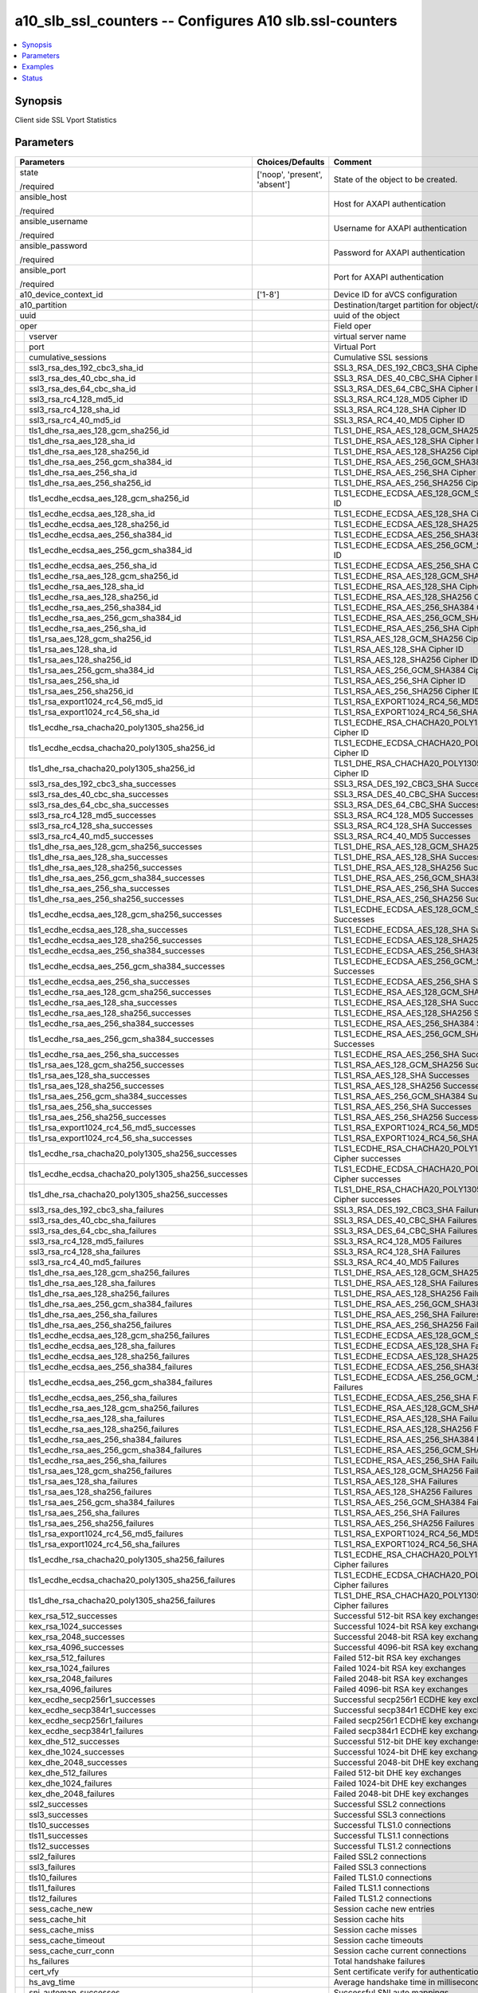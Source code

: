 .. _a10_slb_ssl_counters_module:


a10_slb_ssl_counters -- Configures A10 slb.ssl-counters
=======================================================

.. contents::
   :local:
   :depth: 1


Synopsis
--------

Client side SSL Vport Statistics






Parameters
----------

+---------------------------------------------------------+-------------------------------+------------------------------------------------------------+
| Parameters                                              | Choices/Defaults              | Comment                                                    |
|                                                         |                               |                                                            |
|                                                         |                               |                                                            |
+=========================================================+===============================+============================================================+
| state                                                   | ['noop', 'present', 'absent'] | State of the object to be created.                         |
|                                                         |                               |                                                            |
| /required                                               |                               |                                                            |
+---------------------------------------------------------+-------------------------------+------------------------------------------------------------+
| ansible_host                                            |                               | Host for AXAPI authentication                              |
|                                                         |                               |                                                            |
| /required                                               |                               |                                                            |
+---------------------------------------------------------+-------------------------------+------------------------------------------------------------+
| ansible_username                                        |                               | Username for AXAPI authentication                          |
|                                                         |                               |                                                            |
| /required                                               |                               |                                                            |
+---------------------------------------------------------+-------------------------------+------------------------------------------------------------+
| ansible_password                                        |                               | Password for AXAPI authentication                          |
|                                                         |                               |                                                            |
| /required                                               |                               |                                                            |
+---------------------------------------------------------+-------------------------------+------------------------------------------------------------+
| ansible_port                                            |                               | Port for AXAPI authentication                              |
|                                                         |                               |                                                            |
| /required                                               |                               |                                                            |
+---------------------------------------------------------+-------------------------------+------------------------------------------------------------+
| a10_device_context_id                                   | ['1-8']                       | Device ID for aVCS configuration                           |
|                                                         |                               |                                                            |
|                                                         |                               |                                                            |
+---------------------------------------------------------+-------------------------------+------------------------------------------------------------+
| a10_partition                                           |                               | Destination/target partition for object/command            |
|                                                         |                               |                                                            |
|                                                         |                               |                                                            |
+---------------------------------------------------------+-------------------------------+------------------------------------------------------------+
| uuid                                                    |                               | uuid of the object                                         |
|                                                         |                               |                                                            |
|                                                         |                               |                                                            |
+---------------------------------------------------------+-------------------------------+------------------------------------------------------------+
| oper                                                    |                               | Field oper                                                 |
|                                                         |                               |                                                            |
|                                                         |                               |                                                            |
+---+-----------------------------------------------------+-------------------------------+------------------------------------------------------------+
|   | vserver                                             |                               | virtual server name                                        |
|   |                                                     |                               |                                                            |
|   |                                                     |                               |                                                            |
+---+-----------------------------------------------------+-------------------------------+------------------------------------------------------------+
|   | port                                                |                               | Virtual Port                                               |
|   |                                                     |                               |                                                            |
|   |                                                     |                               |                                                            |
+---+-----------------------------------------------------+-------------------------------+------------------------------------------------------------+
|   | cumulative_sessions                                 |                               | Cumulative SSL sessions                                    |
|   |                                                     |                               |                                                            |
|   |                                                     |                               |                                                            |
+---+-----------------------------------------------------+-------------------------------+------------------------------------------------------------+
|   | ssl3_rsa_des_192_cbc3_sha_id                        |                               | SSL3_RSA_DES_192_CBC3_SHA Cipher ID                        |
|   |                                                     |                               |                                                            |
|   |                                                     |                               |                                                            |
+---+-----------------------------------------------------+-------------------------------+------------------------------------------------------------+
|   | ssl3_rsa_des_40_cbc_sha_id                          |                               | SSL3_RSA_DES_40_CBC_SHA Cipher ID                          |
|   |                                                     |                               |                                                            |
|   |                                                     |                               |                                                            |
+---+-----------------------------------------------------+-------------------------------+------------------------------------------------------------+
|   | ssl3_rsa_des_64_cbc_sha_id                          |                               | SSL3_RSA_DES_64_CBC_SHA Cipher ID                          |
|   |                                                     |                               |                                                            |
|   |                                                     |                               |                                                            |
+---+-----------------------------------------------------+-------------------------------+------------------------------------------------------------+
|   | ssl3_rsa_rc4_128_md5_id                             |                               | SSL3_RSA_RC4_128_MD5 Cipher ID                             |
|   |                                                     |                               |                                                            |
|   |                                                     |                               |                                                            |
+---+-----------------------------------------------------+-------------------------------+------------------------------------------------------------+
|   | ssl3_rsa_rc4_128_sha_id                             |                               | SSL3_RSA_RC4_128_SHA Cipher ID                             |
|   |                                                     |                               |                                                            |
|   |                                                     |                               |                                                            |
+---+-----------------------------------------------------+-------------------------------+------------------------------------------------------------+
|   | ssl3_rsa_rc4_40_md5_id                              |                               | SSL3_RSA_RC4_40_MD5 Cipher ID                              |
|   |                                                     |                               |                                                            |
|   |                                                     |                               |                                                            |
+---+-----------------------------------------------------+-------------------------------+------------------------------------------------------------+
|   | tls1_dhe_rsa_aes_128_gcm_sha256_id                  |                               | TLS1_DHE_RSA_AES_128_GCM_SHA256 Cipher ID                  |
|   |                                                     |                               |                                                            |
|   |                                                     |                               |                                                            |
+---+-----------------------------------------------------+-------------------------------+------------------------------------------------------------+
|   | tls1_dhe_rsa_aes_128_sha_id                         |                               | TLS1_DHE_RSA_AES_128_SHA Cipher ID                         |
|   |                                                     |                               |                                                            |
|   |                                                     |                               |                                                            |
+---+-----------------------------------------------------+-------------------------------+------------------------------------------------------------+
|   | tls1_dhe_rsa_aes_128_sha256_id                      |                               | TLS1_DHE_RSA_AES_128_SHA256 Cipher ID                      |
|   |                                                     |                               |                                                            |
|   |                                                     |                               |                                                            |
+---+-----------------------------------------------------+-------------------------------+------------------------------------------------------------+
|   | tls1_dhe_rsa_aes_256_gcm_sha384_id                  |                               | TLS1_DHE_RSA_AES_256_GCM_SHA384 Cipher ID                  |
|   |                                                     |                               |                                                            |
|   |                                                     |                               |                                                            |
+---+-----------------------------------------------------+-------------------------------+------------------------------------------------------------+
|   | tls1_dhe_rsa_aes_256_sha_id                         |                               | TLS1_DHE_RSA_AES_256_SHA Cipher ID                         |
|   |                                                     |                               |                                                            |
|   |                                                     |                               |                                                            |
+---+-----------------------------------------------------+-------------------------------+------------------------------------------------------------+
|   | tls1_dhe_rsa_aes_256_sha256_id                      |                               | TLS1_DHE_RSA_AES_256_SHA256 Cipher ID                      |
|   |                                                     |                               |                                                            |
|   |                                                     |                               |                                                            |
+---+-----------------------------------------------------+-------------------------------+------------------------------------------------------------+
|   | tls1_ecdhe_ecdsa_aes_128_gcm_sha256_id              |                               | TLS1_ECDHE_ECDSA_AES_128_GCM_SHA256 Cipher ID              |
|   |                                                     |                               |                                                            |
|   |                                                     |                               |                                                            |
+---+-----------------------------------------------------+-------------------------------+------------------------------------------------------------+
|   | tls1_ecdhe_ecdsa_aes_128_sha_id                     |                               | TLS1_ECDHE_ECDSA_AES_128_SHA Cipher ID                     |
|   |                                                     |                               |                                                            |
|   |                                                     |                               |                                                            |
+---+-----------------------------------------------------+-------------------------------+------------------------------------------------------------+
|   | tls1_ecdhe_ecdsa_aes_128_sha256_id                  |                               | TLS1_ECDHE_ECDSA_AES_128_SHA256 Cipher ID                  |
|   |                                                     |                               |                                                            |
|   |                                                     |                               |                                                            |
+---+-----------------------------------------------------+-------------------------------+------------------------------------------------------------+
|   | tls1_ecdhe_ecdsa_aes_256_sha384_id                  |                               | TLS1_ECDHE_ECDSA_AES_256_SHA384 Cipher ID                  |
|   |                                                     |                               |                                                            |
|   |                                                     |                               |                                                            |
+---+-----------------------------------------------------+-------------------------------+------------------------------------------------------------+
|   | tls1_ecdhe_ecdsa_aes_256_gcm_sha384_id              |                               | TLS1_ECDHE_ECDSA_AES_256_GCM_SHA384 Cipher ID              |
|   |                                                     |                               |                                                            |
|   |                                                     |                               |                                                            |
+---+-----------------------------------------------------+-------------------------------+------------------------------------------------------------+
|   | tls1_ecdhe_ecdsa_aes_256_sha_id                     |                               | TLS1_ECDHE_ECDSA_AES_256_SHA Cipher ID                     |
|   |                                                     |                               |                                                            |
|   |                                                     |                               |                                                            |
+---+-----------------------------------------------------+-------------------------------+------------------------------------------------------------+
|   | tls1_ecdhe_rsa_aes_128_gcm_sha256_id                |                               | TLS1_ECDHE_RSA_AES_128_GCM_SHA256 Cipher ID                |
|   |                                                     |                               |                                                            |
|   |                                                     |                               |                                                            |
+---+-----------------------------------------------------+-------------------------------+------------------------------------------------------------+
|   | tls1_ecdhe_rsa_aes_128_sha_id                       |                               | TLS1_ECDHE_RSA_AES_128_SHA Cipher ID                       |
|   |                                                     |                               |                                                            |
|   |                                                     |                               |                                                            |
+---+-----------------------------------------------------+-------------------------------+------------------------------------------------------------+
|   | tls1_ecdhe_rsa_aes_128_sha256_id                    |                               | TLS1_ECDHE_RSA_AES_128_SHA256 Cipher ID                    |
|   |                                                     |                               |                                                            |
|   |                                                     |                               |                                                            |
+---+-----------------------------------------------------+-------------------------------+------------------------------------------------------------+
|   | tls1_ecdhe_rsa_aes_256_sha384_id                    |                               | TLS1_ECDHE_RSA_AES_256_SHA384 Cipher ID                    |
|   |                                                     |                               |                                                            |
|   |                                                     |                               |                                                            |
+---+-----------------------------------------------------+-------------------------------+------------------------------------------------------------+
|   | tls1_ecdhe_rsa_aes_256_gcm_sha384_id                |                               | TLS1_ECDHE_RSA_AES_256_GCM_SHA384 Cipher ID                |
|   |                                                     |                               |                                                            |
|   |                                                     |                               |                                                            |
+---+-----------------------------------------------------+-------------------------------+------------------------------------------------------------+
|   | tls1_ecdhe_rsa_aes_256_sha_id                       |                               | TLS1_ECDHE_RSA_AES_256_SHA Cipher ID                       |
|   |                                                     |                               |                                                            |
|   |                                                     |                               |                                                            |
+---+-----------------------------------------------------+-------------------------------+------------------------------------------------------------+
|   | tls1_rsa_aes_128_gcm_sha256_id                      |                               | TLS1_RSA_AES_128_GCM_SHA256 Cipher ID                      |
|   |                                                     |                               |                                                            |
|   |                                                     |                               |                                                            |
+---+-----------------------------------------------------+-------------------------------+------------------------------------------------------------+
|   | tls1_rsa_aes_128_sha_id                             |                               | TLS1_RSA_AES_128_SHA Cipher ID                             |
|   |                                                     |                               |                                                            |
|   |                                                     |                               |                                                            |
+---+-----------------------------------------------------+-------------------------------+------------------------------------------------------------+
|   | tls1_rsa_aes_128_sha256_id                          |                               | TLS1_RSA_AES_128_SHA256 Cipher ID                          |
|   |                                                     |                               |                                                            |
|   |                                                     |                               |                                                            |
+---+-----------------------------------------------------+-------------------------------+------------------------------------------------------------+
|   | tls1_rsa_aes_256_gcm_sha384_id                      |                               | TLS1_RSA_AES_256_GCM_SHA384 Cipher ID                      |
|   |                                                     |                               |                                                            |
|   |                                                     |                               |                                                            |
+---+-----------------------------------------------------+-------------------------------+------------------------------------------------------------+
|   | tls1_rsa_aes_256_sha_id                             |                               | TLS1_RSA_AES_256_SHA Cipher ID                             |
|   |                                                     |                               |                                                            |
|   |                                                     |                               |                                                            |
+---+-----------------------------------------------------+-------------------------------+------------------------------------------------------------+
|   | tls1_rsa_aes_256_sha256_id                          |                               | TLS1_RSA_AES_256_SHA256 Cipher ID                          |
|   |                                                     |                               |                                                            |
|   |                                                     |                               |                                                            |
+---+-----------------------------------------------------+-------------------------------+------------------------------------------------------------+
|   | tls1_rsa_export1024_rc4_56_md5_id                   |                               | TLS1_RSA_EXPORT1024_RC4_56_MD5 Cipher ID                   |
|   |                                                     |                               |                                                            |
|   |                                                     |                               |                                                            |
+---+-----------------------------------------------------+-------------------------------+------------------------------------------------------------+
|   | tls1_rsa_export1024_rc4_56_sha_id                   |                               | TLS1_RSA_EXPORT1024_RC4_56_SHA Cipher ID                   |
|   |                                                     |                               |                                                            |
|   |                                                     |                               |                                                            |
+---+-----------------------------------------------------+-------------------------------+------------------------------------------------------------+
|   | tls1_ecdhe_rsa_chacha20_poly1305_sha256_id          |                               | TLS1_ECDHE_RSA_CHACHA20_POLY1305_SHA256 Cipher ID          |
|   |                                                     |                               |                                                            |
|   |                                                     |                               |                                                            |
+---+-----------------------------------------------------+-------------------------------+------------------------------------------------------------+
|   | tls1_ecdhe_ecdsa_chacha20_poly1305_sha256_id        |                               | TLS1_ECDHE_ECDSA_CHACHA20_POLY1305_SHA256 Cipher ID        |
|   |                                                     |                               |                                                            |
|   |                                                     |                               |                                                            |
+---+-----------------------------------------------------+-------------------------------+------------------------------------------------------------+
|   | tls1_dhe_rsa_chacha20_poly1305_sha256_id            |                               | TLS1_DHE_RSA_CHACHA20_POLY1305_SHA256 Cipher ID            |
|   |                                                     |                               |                                                            |
|   |                                                     |                               |                                                            |
+---+-----------------------------------------------------+-------------------------------+------------------------------------------------------------+
|   | ssl3_rsa_des_192_cbc3_sha_successes                 |                               | SSL3_RSA_DES_192_CBC3_SHA Successes                        |
|   |                                                     |                               |                                                            |
|   |                                                     |                               |                                                            |
+---+-----------------------------------------------------+-------------------------------+------------------------------------------------------------+
|   | ssl3_rsa_des_40_cbc_sha_successes                   |                               | SSL3_RSA_DES_40_CBC_SHA Successes                          |
|   |                                                     |                               |                                                            |
|   |                                                     |                               |                                                            |
+---+-----------------------------------------------------+-------------------------------+------------------------------------------------------------+
|   | ssl3_rsa_des_64_cbc_sha_successes                   |                               | SSL3_RSA_DES_64_CBC_SHA Successes                          |
|   |                                                     |                               |                                                            |
|   |                                                     |                               |                                                            |
+---+-----------------------------------------------------+-------------------------------+------------------------------------------------------------+
|   | ssl3_rsa_rc4_128_md5_successes                      |                               | SSL3_RSA_RC4_128_MD5 Successes                             |
|   |                                                     |                               |                                                            |
|   |                                                     |                               |                                                            |
+---+-----------------------------------------------------+-------------------------------+------------------------------------------------------------+
|   | ssl3_rsa_rc4_128_sha_successes                      |                               | SSL3_RSA_RC4_128_SHA Successes                             |
|   |                                                     |                               |                                                            |
|   |                                                     |                               |                                                            |
+---+-----------------------------------------------------+-------------------------------+------------------------------------------------------------+
|   | ssl3_rsa_rc4_40_md5_successes                       |                               | SSL3_RSA_RC4_40_MD5 Successes                              |
|   |                                                     |                               |                                                            |
|   |                                                     |                               |                                                            |
+---+-----------------------------------------------------+-------------------------------+------------------------------------------------------------+
|   | tls1_dhe_rsa_aes_128_gcm_sha256_successes           |                               | TLS1_DHE_RSA_AES_128_GCM_SHA256 Successes                  |
|   |                                                     |                               |                                                            |
|   |                                                     |                               |                                                            |
+---+-----------------------------------------------------+-------------------------------+------------------------------------------------------------+
|   | tls1_dhe_rsa_aes_128_sha_successes                  |                               | TLS1_DHE_RSA_AES_128_SHA Successes                         |
|   |                                                     |                               |                                                            |
|   |                                                     |                               |                                                            |
+---+-----------------------------------------------------+-------------------------------+------------------------------------------------------------+
|   | tls1_dhe_rsa_aes_128_sha256_successes               |                               | TLS1_DHE_RSA_AES_128_SHA256 Successes                      |
|   |                                                     |                               |                                                            |
|   |                                                     |                               |                                                            |
+---+-----------------------------------------------------+-------------------------------+------------------------------------------------------------+
|   | tls1_dhe_rsa_aes_256_gcm_sha384_successes           |                               | TLS1_DHE_RSA_AES_256_GCM_SHA384 Successes                  |
|   |                                                     |                               |                                                            |
|   |                                                     |                               |                                                            |
+---+-----------------------------------------------------+-------------------------------+------------------------------------------------------------+
|   | tls1_dhe_rsa_aes_256_sha_successes                  |                               | TLS1_DHE_RSA_AES_256_SHA Successes                         |
|   |                                                     |                               |                                                            |
|   |                                                     |                               |                                                            |
+---+-----------------------------------------------------+-------------------------------+------------------------------------------------------------+
|   | tls1_dhe_rsa_aes_256_sha256_successes               |                               | TLS1_DHE_RSA_AES_256_SHA256 Successes                      |
|   |                                                     |                               |                                                            |
|   |                                                     |                               |                                                            |
+---+-----------------------------------------------------+-------------------------------+------------------------------------------------------------+
|   | tls1_ecdhe_ecdsa_aes_128_gcm_sha256_successes       |                               | TLS1_ECDHE_ECDSA_AES_128_GCM_SHA256 Successes              |
|   |                                                     |                               |                                                            |
|   |                                                     |                               |                                                            |
+---+-----------------------------------------------------+-------------------------------+------------------------------------------------------------+
|   | tls1_ecdhe_ecdsa_aes_128_sha_successes              |                               | TLS1_ECDHE_ECDSA_AES_128_SHA Successes                     |
|   |                                                     |                               |                                                            |
|   |                                                     |                               |                                                            |
+---+-----------------------------------------------------+-------------------------------+------------------------------------------------------------+
|   | tls1_ecdhe_ecdsa_aes_128_sha256_successes           |                               | TLS1_ECDHE_ECDSA_AES_128_SHA256 Successes                  |
|   |                                                     |                               |                                                            |
|   |                                                     |                               |                                                            |
+---+-----------------------------------------------------+-------------------------------+------------------------------------------------------------+
|   | tls1_ecdhe_ecdsa_aes_256_sha384_successes           |                               | TLS1_ECDHE_ECDSA_AES_256_SHA384 Successes                  |
|   |                                                     |                               |                                                            |
|   |                                                     |                               |                                                            |
+---+-----------------------------------------------------+-------------------------------+------------------------------------------------------------+
|   | tls1_ecdhe_ecdsa_aes_256_gcm_sha384_successes       |                               | TLS1_ECDHE_ECDSA_AES_256_GCM_SHA384 Successes              |
|   |                                                     |                               |                                                            |
|   |                                                     |                               |                                                            |
+---+-----------------------------------------------------+-------------------------------+------------------------------------------------------------+
|   | tls1_ecdhe_ecdsa_aes_256_sha_successes              |                               | TLS1_ECDHE_ECDSA_AES_256_SHA Successes                     |
|   |                                                     |                               |                                                            |
|   |                                                     |                               |                                                            |
+---+-----------------------------------------------------+-------------------------------+------------------------------------------------------------+
|   | tls1_ecdhe_rsa_aes_128_gcm_sha256_successes         |                               | TLS1_ECDHE_RSA_AES_128_GCM_SHA256 Successes                |
|   |                                                     |                               |                                                            |
|   |                                                     |                               |                                                            |
+---+-----------------------------------------------------+-------------------------------+------------------------------------------------------------+
|   | tls1_ecdhe_rsa_aes_128_sha_successes                |                               | TLS1_ECDHE_RSA_AES_128_SHA Successes                       |
|   |                                                     |                               |                                                            |
|   |                                                     |                               |                                                            |
+---+-----------------------------------------------------+-------------------------------+------------------------------------------------------------+
|   | tls1_ecdhe_rsa_aes_128_sha256_successes             |                               | TLS1_ECDHE_RSA_AES_128_SHA256 Successes                    |
|   |                                                     |                               |                                                            |
|   |                                                     |                               |                                                            |
+---+-----------------------------------------------------+-------------------------------+------------------------------------------------------------+
|   | tls1_ecdhe_rsa_aes_256_sha384_successes             |                               | TLS1_ECDHE_RSA_AES_256_SHA384 Successes                    |
|   |                                                     |                               |                                                            |
|   |                                                     |                               |                                                            |
+---+-----------------------------------------------------+-------------------------------+------------------------------------------------------------+
|   | tls1_ecdhe_rsa_aes_256_gcm_sha384_successes         |                               | TLS1_ECDHE_RSA_AES_256_GCM_SHA384 Successes                |
|   |                                                     |                               |                                                            |
|   |                                                     |                               |                                                            |
+---+-----------------------------------------------------+-------------------------------+------------------------------------------------------------+
|   | tls1_ecdhe_rsa_aes_256_sha_successes                |                               | TLS1_ECDHE_RSA_AES_256_SHA Successes                       |
|   |                                                     |                               |                                                            |
|   |                                                     |                               |                                                            |
+---+-----------------------------------------------------+-------------------------------+------------------------------------------------------------+
|   | tls1_rsa_aes_128_gcm_sha256_successes               |                               | TLS1_RSA_AES_128_GCM_SHA256 Successes                      |
|   |                                                     |                               |                                                            |
|   |                                                     |                               |                                                            |
+---+-----------------------------------------------------+-------------------------------+------------------------------------------------------------+
|   | tls1_rsa_aes_128_sha_successes                      |                               | TLS1_RSA_AES_128_SHA Successes                             |
|   |                                                     |                               |                                                            |
|   |                                                     |                               |                                                            |
+---+-----------------------------------------------------+-------------------------------+------------------------------------------------------------+
|   | tls1_rsa_aes_128_sha256_successes                   |                               | TLS1_RSA_AES_128_SHA256 Successes                          |
|   |                                                     |                               |                                                            |
|   |                                                     |                               |                                                            |
+---+-----------------------------------------------------+-------------------------------+------------------------------------------------------------+
|   | tls1_rsa_aes_256_gcm_sha384_successes               |                               | TLS1_RSA_AES_256_GCM_SHA384 Successes                      |
|   |                                                     |                               |                                                            |
|   |                                                     |                               |                                                            |
+---+-----------------------------------------------------+-------------------------------+------------------------------------------------------------+
|   | tls1_rsa_aes_256_sha_successes                      |                               | TLS1_RSA_AES_256_SHA Successes                             |
|   |                                                     |                               |                                                            |
|   |                                                     |                               |                                                            |
+---+-----------------------------------------------------+-------------------------------+------------------------------------------------------------+
|   | tls1_rsa_aes_256_sha256_successes                   |                               | TLS1_RSA_AES_256_SHA256 Successes                          |
|   |                                                     |                               |                                                            |
|   |                                                     |                               |                                                            |
+---+-----------------------------------------------------+-------------------------------+------------------------------------------------------------+
|   | tls1_rsa_export1024_rc4_56_md5_successes            |                               | TLS1_RSA_EXPORT1024_RC4_56_MD5 Successes                   |
|   |                                                     |                               |                                                            |
|   |                                                     |                               |                                                            |
+---+-----------------------------------------------------+-------------------------------+------------------------------------------------------------+
|   | tls1_rsa_export1024_rc4_56_sha_successes            |                               | TLS1_RSA_EXPORT1024_RC4_56_SHA Successes                   |
|   |                                                     |                               |                                                            |
|   |                                                     |                               |                                                            |
+---+-----------------------------------------------------+-------------------------------+------------------------------------------------------------+
|   | tls1_ecdhe_rsa_chacha20_poly1305_sha256_successes   |                               | TLS1_ECDHE_RSA_CHACHA20_POLY1305_SHA256 Cipher successes   |
|   |                                                     |                               |                                                            |
|   |                                                     |                               |                                                            |
+---+-----------------------------------------------------+-------------------------------+------------------------------------------------------------+
|   | tls1_ecdhe_ecdsa_chacha20_poly1305_sha256_successes |                               | TLS1_ECDHE_ECDSA_CHACHA20_POLY1305_SHA256 Cipher successes |
|   |                                                     |                               |                                                            |
|   |                                                     |                               |                                                            |
+---+-----------------------------------------------------+-------------------------------+------------------------------------------------------------+
|   | tls1_dhe_rsa_chacha20_poly1305_sha256_successes     |                               | TLS1_DHE_RSA_CHACHA20_POLY1305_SHA256 Cipher successes     |
|   |                                                     |                               |                                                            |
|   |                                                     |                               |                                                            |
+---+-----------------------------------------------------+-------------------------------+------------------------------------------------------------+
|   | ssl3_rsa_des_192_cbc3_sha_failures                  |                               | SSL3_RSA_DES_192_CBC3_SHA Failures                         |
|   |                                                     |                               |                                                            |
|   |                                                     |                               |                                                            |
+---+-----------------------------------------------------+-------------------------------+------------------------------------------------------------+
|   | ssl3_rsa_des_40_cbc_sha_failures                    |                               | SSL3_RSA_DES_40_CBC_SHA Failures                           |
|   |                                                     |                               |                                                            |
|   |                                                     |                               |                                                            |
+---+-----------------------------------------------------+-------------------------------+------------------------------------------------------------+
|   | ssl3_rsa_des_64_cbc_sha_failures                    |                               | SSL3_RSA_DES_64_CBC_SHA Failures                           |
|   |                                                     |                               |                                                            |
|   |                                                     |                               |                                                            |
+---+-----------------------------------------------------+-------------------------------+------------------------------------------------------------+
|   | ssl3_rsa_rc4_128_md5_failures                       |                               | SSL3_RSA_RC4_128_MD5 Failures                              |
|   |                                                     |                               |                                                            |
|   |                                                     |                               |                                                            |
+---+-----------------------------------------------------+-------------------------------+------------------------------------------------------------+
|   | ssl3_rsa_rc4_128_sha_failures                       |                               | SSL3_RSA_RC4_128_SHA Failures                              |
|   |                                                     |                               |                                                            |
|   |                                                     |                               |                                                            |
+---+-----------------------------------------------------+-------------------------------+------------------------------------------------------------+
|   | ssl3_rsa_rc4_40_md5_failures                        |                               | SSL3_RSA_RC4_40_MD5 Failures                               |
|   |                                                     |                               |                                                            |
|   |                                                     |                               |                                                            |
+---+-----------------------------------------------------+-------------------------------+------------------------------------------------------------+
|   | tls1_dhe_rsa_aes_128_gcm_sha256_failures            |                               | TLS1_DHE_RSA_AES_128_GCM_SHA256 Failures                   |
|   |                                                     |                               |                                                            |
|   |                                                     |                               |                                                            |
+---+-----------------------------------------------------+-------------------------------+------------------------------------------------------------+
|   | tls1_dhe_rsa_aes_128_sha_failures                   |                               | TLS1_DHE_RSA_AES_128_SHA Failures                          |
|   |                                                     |                               |                                                            |
|   |                                                     |                               |                                                            |
+---+-----------------------------------------------------+-------------------------------+------------------------------------------------------------+
|   | tls1_dhe_rsa_aes_128_sha256_failures                |                               | TLS1_DHE_RSA_AES_128_SHA256 Failures                       |
|   |                                                     |                               |                                                            |
|   |                                                     |                               |                                                            |
+---+-----------------------------------------------------+-------------------------------+------------------------------------------------------------+
|   | tls1_dhe_rsa_aes_256_gcm_sha384_failures            |                               | TLS1_DHE_RSA_AES_256_GCM_SHA384 Failures                   |
|   |                                                     |                               |                                                            |
|   |                                                     |                               |                                                            |
+---+-----------------------------------------------------+-------------------------------+------------------------------------------------------------+
|   | tls1_dhe_rsa_aes_256_sha_failures                   |                               | TLS1_DHE_RSA_AES_256_SHA Failures                          |
|   |                                                     |                               |                                                            |
|   |                                                     |                               |                                                            |
+---+-----------------------------------------------------+-------------------------------+------------------------------------------------------------+
|   | tls1_dhe_rsa_aes_256_sha256_failures                |                               | TLS1_DHE_RSA_AES_256_SHA256 Failures                       |
|   |                                                     |                               |                                                            |
|   |                                                     |                               |                                                            |
+---+-----------------------------------------------------+-------------------------------+------------------------------------------------------------+
|   | tls1_ecdhe_ecdsa_aes_128_gcm_sha256_failures        |                               | TLS1_ECDHE_ECDSA_AES_128_GCM_SHA256 Failures               |
|   |                                                     |                               |                                                            |
|   |                                                     |                               |                                                            |
+---+-----------------------------------------------------+-------------------------------+------------------------------------------------------------+
|   | tls1_ecdhe_ecdsa_aes_128_sha_failures               |                               | TLS1_ECDHE_ECDSA_AES_128_SHA Failures                      |
|   |                                                     |                               |                                                            |
|   |                                                     |                               |                                                            |
+---+-----------------------------------------------------+-------------------------------+------------------------------------------------------------+
|   | tls1_ecdhe_ecdsa_aes_128_sha256_failures            |                               | TLS1_ECDHE_ECDSA_AES_128_SHA256 Failures                   |
|   |                                                     |                               |                                                            |
|   |                                                     |                               |                                                            |
+---+-----------------------------------------------------+-------------------------------+------------------------------------------------------------+
|   | tls1_ecdhe_ecdsa_aes_256_sha384_failures            |                               | TLS1_ECDHE_ECDSA_AES_256_SHA384 Failures                   |
|   |                                                     |                               |                                                            |
|   |                                                     |                               |                                                            |
+---+-----------------------------------------------------+-------------------------------+------------------------------------------------------------+
|   | tls1_ecdhe_ecdsa_aes_256_gcm_sha384_failures        |                               | TLS1_ECDHE_ECDSA_AES_256_GCM_SHA384 Failures               |
|   |                                                     |                               |                                                            |
|   |                                                     |                               |                                                            |
+---+-----------------------------------------------------+-------------------------------+------------------------------------------------------------+
|   | tls1_ecdhe_ecdsa_aes_256_sha_failures               |                               | TLS1_ECDHE_ECDSA_AES_256_SHA Failures                      |
|   |                                                     |                               |                                                            |
|   |                                                     |                               |                                                            |
+---+-----------------------------------------------------+-------------------------------+------------------------------------------------------------+
|   | tls1_ecdhe_rsa_aes_128_gcm_sha256_failures          |                               | TLS1_ECDHE_RSA_AES_128_GCM_SHA256 Failures                 |
|   |                                                     |                               |                                                            |
|   |                                                     |                               |                                                            |
+---+-----------------------------------------------------+-------------------------------+------------------------------------------------------------+
|   | tls1_ecdhe_rsa_aes_128_sha_failures                 |                               | TLS1_ECDHE_RSA_AES_128_SHA Failures                        |
|   |                                                     |                               |                                                            |
|   |                                                     |                               |                                                            |
+---+-----------------------------------------------------+-------------------------------+------------------------------------------------------------+
|   | tls1_ecdhe_rsa_aes_128_sha256_failures              |                               | TLS1_ECDHE_RSA_AES_128_SHA256 Failures                     |
|   |                                                     |                               |                                                            |
|   |                                                     |                               |                                                            |
+---+-----------------------------------------------------+-------------------------------+------------------------------------------------------------+
|   | tls1_ecdhe_rsa_aes_256_sha384_failures              |                               | TLS1_ECDHE_RSA_AES_256_SHA384 Failures                     |
|   |                                                     |                               |                                                            |
|   |                                                     |                               |                                                            |
+---+-----------------------------------------------------+-------------------------------+------------------------------------------------------------+
|   | tls1_ecdhe_rsa_aes_256_gcm_sha384_failures          |                               | TLS1_ECDHE_RSA_AES_256_GCM_SHA384 Failures                 |
|   |                                                     |                               |                                                            |
|   |                                                     |                               |                                                            |
+---+-----------------------------------------------------+-------------------------------+------------------------------------------------------------+
|   | tls1_ecdhe_rsa_aes_256_sha_failures                 |                               | TLS1_ECDHE_RSA_AES_256_SHA Failures                        |
|   |                                                     |                               |                                                            |
|   |                                                     |                               |                                                            |
+---+-----------------------------------------------------+-------------------------------+------------------------------------------------------------+
|   | tls1_rsa_aes_128_gcm_sha256_failures                |                               | TLS1_RSA_AES_128_GCM_SHA256 Failures                       |
|   |                                                     |                               |                                                            |
|   |                                                     |                               |                                                            |
+---+-----------------------------------------------------+-------------------------------+------------------------------------------------------------+
|   | tls1_rsa_aes_128_sha_failures                       |                               | TLS1_RSA_AES_128_SHA Failures                              |
|   |                                                     |                               |                                                            |
|   |                                                     |                               |                                                            |
+---+-----------------------------------------------------+-------------------------------+------------------------------------------------------------+
|   | tls1_rsa_aes_128_sha256_failures                    |                               | TLS1_RSA_AES_128_SHA256 Failures                           |
|   |                                                     |                               |                                                            |
|   |                                                     |                               |                                                            |
+---+-----------------------------------------------------+-------------------------------+------------------------------------------------------------+
|   | tls1_rsa_aes_256_gcm_sha384_failures                |                               | TLS1_RSA_AES_256_GCM_SHA384 Failures                       |
|   |                                                     |                               |                                                            |
|   |                                                     |                               |                                                            |
+---+-----------------------------------------------------+-------------------------------+------------------------------------------------------------+
|   | tls1_rsa_aes_256_sha_failures                       |                               | TLS1_RSA_AES_256_SHA Failures                              |
|   |                                                     |                               |                                                            |
|   |                                                     |                               |                                                            |
+---+-----------------------------------------------------+-------------------------------+------------------------------------------------------------+
|   | tls1_rsa_aes_256_sha256_failures                    |                               | TLS1_RSA_AES_256_SHA256 Failures                           |
|   |                                                     |                               |                                                            |
|   |                                                     |                               |                                                            |
+---+-----------------------------------------------------+-------------------------------+------------------------------------------------------------+
|   | tls1_rsa_export1024_rc4_56_md5_failures             |                               | TLS1_RSA_EXPORT1024_RC4_56_MD5 Failures                    |
|   |                                                     |                               |                                                            |
|   |                                                     |                               |                                                            |
+---+-----------------------------------------------------+-------------------------------+------------------------------------------------------------+
|   | tls1_rsa_export1024_rc4_56_sha_failures             |                               | TLS1_RSA_EXPORT1024_RC4_56_SHA Failures                    |
|   |                                                     |                               |                                                            |
|   |                                                     |                               |                                                            |
+---+-----------------------------------------------------+-------------------------------+------------------------------------------------------------+
|   | tls1_ecdhe_rsa_chacha20_poly1305_sha256_failures    |                               | TLS1_ECDHE_RSA_CHACHA20_POLY1305_SHA256 Cipher failures    |
|   |                                                     |                               |                                                            |
|   |                                                     |                               |                                                            |
+---+-----------------------------------------------------+-------------------------------+------------------------------------------------------------+
|   | tls1_ecdhe_ecdsa_chacha20_poly1305_sha256_failures  |                               | TLS1_ECDHE_ECDSA_CHACHA20_POLY1305_SHA256 Cipher failures  |
|   |                                                     |                               |                                                            |
|   |                                                     |                               |                                                            |
+---+-----------------------------------------------------+-------------------------------+------------------------------------------------------------+
|   | tls1_dhe_rsa_chacha20_poly1305_sha256_failures      |                               | TLS1_DHE_RSA_CHACHA20_POLY1305_SHA256 Cipher failures      |
|   |                                                     |                               |                                                            |
|   |                                                     |                               |                                                            |
+---+-----------------------------------------------------+-------------------------------+------------------------------------------------------------+
|   | kex_rsa_512_successes                               |                               | Successful 512-bit RSA key exchanges                       |
|   |                                                     |                               |                                                            |
|   |                                                     |                               |                                                            |
+---+-----------------------------------------------------+-------------------------------+------------------------------------------------------------+
|   | kex_rsa_1024_successes                              |                               | Successful 1024-bit RSA key exchanges                      |
|   |                                                     |                               |                                                            |
|   |                                                     |                               |                                                            |
+---+-----------------------------------------------------+-------------------------------+------------------------------------------------------------+
|   | kex_rsa_2048_successes                              |                               | Successful 2048-bit RSA key exchanges                      |
|   |                                                     |                               |                                                            |
|   |                                                     |                               |                                                            |
+---+-----------------------------------------------------+-------------------------------+------------------------------------------------------------+
|   | kex_rsa_4096_successes                              |                               | Successful 4096-bit RSA key exchanges                      |
|   |                                                     |                               |                                                            |
|   |                                                     |                               |                                                            |
+---+-----------------------------------------------------+-------------------------------+------------------------------------------------------------+
|   | kex_rsa_512_failures                                |                               | Failed 512-bit RSA key exchanges                           |
|   |                                                     |                               |                                                            |
|   |                                                     |                               |                                                            |
+---+-----------------------------------------------------+-------------------------------+------------------------------------------------------------+
|   | kex_rsa_1024_failures                               |                               | Failed 1024-bit RSA key exchanges                          |
|   |                                                     |                               |                                                            |
|   |                                                     |                               |                                                            |
+---+-----------------------------------------------------+-------------------------------+------------------------------------------------------------+
|   | kex_rsa_2048_failures                               |                               | Failed 2048-bit RSA key exchanges                          |
|   |                                                     |                               |                                                            |
|   |                                                     |                               |                                                            |
+---+-----------------------------------------------------+-------------------------------+------------------------------------------------------------+
|   | kex_rsa_4096_failures                               |                               | Failed 4096-bit RSA key exchanges                          |
|   |                                                     |                               |                                                            |
|   |                                                     |                               |                                                            |
+---+-----------------------------------------------------+-------------------------------+------------------------------------------------------------+
|   | kex_ecdhe_secp256r1_successes                       |                               | Successful secp256r1 ECDHE key exchanges                   |
|   |                                                     |                               |                                                            |
|   |                                                     |                               |                                                            |
+---+-----------------------------------------------------+-------------------------------+------------------------------------------------------------+
|   | kex_ecdhe_secp384r1_successes                       |                               | Successful secp384r1 ECDHE key exchanges                   |
|   |                                                     |                               |                                                            |
|   |                                                     |                               |                                                            |
+---+-----------------------------------------------------+-------------------------------+------------------------------------------------------------+
|   | kex_ecdhe_secp256r1_failures                        |                               | Failed secp256r1 ECDHE key exchanges                       |
|   |                                                     |                               |                                                            |
|   |                                                     |                               |                                                            |
+---+-----------------------------------------------------+-------------------------------+------------------------------------------------------------+
|   | kex_ecdhe_secp384r1_failures                        |                               | Failed secp384r1 ECDHE key exchanges                       |
|   |                                                     |                               |                                                            |
|   |                                                     |                               |                                                            |
+---+-----------------------------------------------------+-------------------------------+------------------------------------------------------------+
|   | kex_dhe_512_successes                               |                               | Successful 512-bit DHE key exchanges                       |
|   |                                                     |                               |                                                            |
|   |                                                     |                               |                                                            |
+---+-----------------------------------------------------+-------------------------------+------------------------------------------------------------+
|   | kex_dhe_1024_successes                              |                               | Successful 1024-bit DHE key exchanges                      |
|   |                                                     |                               |                                                            |
|   |                                                     |                               |                                                            |
+---+-----------------------------------------------------+-------------------------------+------------------------------------------------------------+
|   | kex_dhe_2048_successes                              |                               | Successful 2048-bit DHE key exchanges                      |
|   |                                                     |                               |                                                            |
|   |                                                     |                               |                                                            |
+---+-----------------------------------------------------+-------------------------------+------------------------------------------------------------+
|   | kex_dhe_512_failures                                |                               | Failed 512-bit DHE key exchanges                           |
|   |                                                     |                               |                                                            |
|   |                                                     |                               |                                                            |
+---+-----------------------------------------------------+-------------------------------+------------------------------------------------------------+
|   | kex_dhe_1024_failures                               |                               | Failed 1024-bit DHE key exchanges                          |
|   |                                                     |                               |                                                            |
|   |                                                     |                               |                                                            |
+---+-----------------------------------------------------+-------------------------------+------------------------------------------------------------+
|   | kex_dhe_2048_failures                               |                               | Failed 2048-bit DHE key exchanges                          |
|   |                                                     |                               |                                                            |
|   |                                                     |                               |                                                            |
+---+-----------------------------------------------------+-------------------------------+------------------------------------------------------------+
|   | ssl2_successes                                      |                               | Successful SSL2 connections                                |
|   |                                                     |                               |                                                            |
|   |                                                     |                               |                                                            |
+---+-----------------------------------------------------+-------------------------------+------------------------------------------------------------+
|   | ssl3_successes                                      |                               | Successful SSL3 connections                                |
|   |                                                     |                               |                                                            |
|   |                                                     |                               |                                                            |
+---+-----------------------------------------------------+-------------------------------+------------------------------------------------------------+
|   | tls10_successes                                     |                               | Successful TLS1.0 connections                              |
|   |                                                     |                               |                                                            |
|   |                                                     |                               |                                                            |
+---+-----------------------------------------------------+-------------------------------+------------------------------------------------------------+
|   | tls11_successes                                     |                               | Successful TLS1.1 connections                              |
|   |                                                     |                               |                                                            |
|   |                                                     |                               |                                                            |
+---+-----------------------------------------------------+-------------------------------+------------------------------------------------------------+
|   | tls12_successes                                     |                               | Successful TLS1.2 connections                              |
|   |                                                     |                               |                                                            |
|   |                                                     |                               |                                                            |
+---+-----------------------------------------------------+-------------------------------+------------------------------------------------------------+
|   | ssl2_failures                                       |                               | Failed SSL2 connections                                    |
|   |                                                     |                               |                                                            |
|   |                                                     |                               |                                                            |
+---+-----------------------------------------------------+-------------------------------+------------------------------------------------------------+
|   | ssl3_failures                                       |                               | Failed SSL3 connections                                    |
|   |                                                     |                               |                                                            |
|   |                                                     |                               |                                                            |
+---+-----------------------------------------------------+-------------------------------+------------------------------------------------------------+
|   | tls10_failures                                      |                               | Failed TLS1.0 connections                                  |
|   |                                                     |                               |                                                            |
|   |                                                     |                               |                                                            |
+---+-----------------------------------------------------+-------------------------------+------------------------------------------------------------+
|   | tls11_failures                                      |                               | Failed TLS1.1 connections                                  |
|   |                                                     |                               |                                                            |
|   |                                                     |                               |                                                            |
+---+-----------------------------------------------------+-------------------------------+------------------------------------------------------------+
|   | tls12_failures                                      |                               | Failed TLS1.2 connections                                  |
|   |                                                     |                               |                                                            |
|   |                                                     |                               |                                                            |
+---+-----------------------------------------------------+-------------------------------+------------------------------------------------------------+
|   | sess_cache_new                                      |                               | Session cache new entries                                  |
|   |                                                     |                               |                                                            |
|   |                                                     |                               |                                                            |
+---+-----------------------------------------------------+-------------------------------+------------------------------------------------------------+
|   | sess_cache_hit                                      |                               | Session cache hits                                         |
|   |                                                     |                               |                                                            |
|   |                                                     |                               |                                                            |
+---+-----------------------------------------------------+-------------------------------+------------------------------------------------------------+
|   | sess_cache_miss                                     |                               | Session cache misses                                       |
|   |                                                     |                               |                                                            |
|   |                                                     |                               |                                                            |
+---+-----------------------------------------------------+-------------------------------+------------------------------------------------------------+
|   | sess_cache_timeout                                  |                               | Session cache timeouts                                     |
|   |                                                     |                               |                                                            |
|   |                                                     |                               |                                                            |
+---+-----------------------------------------------------+-------------------------------+------------------------------------------------------------+
|   | sess_cache_curr_conn                                |                               | Session cache current connections                          |
|   |                                                     |                               |                                                            |
|   |                                                     |                               |                                                            |
+---+-----------------------------------------------------+-------------------------------+------------------------------------------------------------+
|   | hs_failures                                         |                               | Total handshake failures                                   |
|   |                                                     |                               |                                                            |
|   |                                                     |                               |                                                            |
+---+-----------------------------------------------------+-------------------------------+------------------------------------------------------------+
|   | cert_vfy                                            |                               | Sent certificate verify for authentication                 |
|   |                                                     |                               |                                                            |
|   |                                                     |                               |                                                            |
+---+-----------------------------------------------------+-------------------------------+------------------------------------------------------------+
|   | hs_avg_time                                         |                               | Average handshake time in milliseconds                     |
|   |                                                     |                               |                                                            |
|   |                                                     |                               |                                                            |
+---+-----------------------------------------------------+-------------------------------+------------------------------------------------------------+
|   | sni_automap_successes                               |                               | Successful SNI auto mappings                               |
|   |                                                     |                               |                                                            |
|   |                                                     |                               |                                                            |
+---+-----------------------------------------------------+-------------------------------+------------------------------------------------------------+
|   | sni_automap_failures                                |                               | Failed SNI auto mappings                                   |
|   |                                                     |                               |                                                            |
|   |                                                     |                               |                                                            |
+---+-----------------------------------------------------+-------------------------------+------------------------------------------------------------+
|   | sni_automap_conn_closed                             |                               | Conn closed before SNI auto mappings                       |
|   |                                                     |                               |                                                            |
|   |                                                     |                               |                                                            |
+---+-----------------------------------------------------+-------------------------------+------------------------------------------------------------+
|   | sni_automap_max_active_conn                         |                               | Failed SNI auto map due to max active limit                |
|   |                                                     |                               |                                                            |
|   |                                                     |                               |                                                            |
+---+-----------------------------------------------------+-------------------------------+------------------------------------------------------------+
|   | sni_automap_missing_cert                            |                               | Failed SNI auto map due to missing cert/key                |
|   |                                                     |                               |                                                            |
|   |                                                     |                               |                                                            |
+---+-----------------------------------------------------+-------------------------------+------------------------------------------------------------+
|   | renegotiation_total                                 |                               | Total renegotiations                                       |
|   |                                                     |                               |                                                            |
|   |                                                     |                               |                                                            |
+---+-----------------------------------------------------+-------------------------------+------------------------------------------------------------+
|   | renego_ssl2_successes                               |                               | Successful SSL2 renegotiations                             |
|   |                                                     |                               |                                                            |
|   |                                                     |                               |                                                            |
+---+-----------------------------------------------------+-------------------------------+------------------------------------------------------------+
|   | renego_ssl3_successes                               |                               | Successful SSL3 renegotiations                             |
|   |                                                     |                               |                                                            |
|   |                                                     |                               |                                                            |
+---+-----------------------------------------------------+-------------------------------+------------------------------------------------------------+
|   | renego_tls10_successes                              |                               | Successful TLS1.0 renegotiations                           |
|   |                                                     |                               |                                                            |
|   |                                                     |                               |                                                            |
+---+-----------------------------------------------------+-------------------------------+------------------------------------------------------------+
|   | renego_tls11_successes                              |                               | Successful TLS1.1 renegotiations                           |
|   |                                                     |                               |                                                            |
|   |                                                     |                               |                                                            |
+---+-----------------------------------------------------+-------------------------------+------------------------------------------------------------+
|   | renego_tls12_successes                              |                               | Successful TLS1.2 renegotiations                           |
|   |                                                     |                               |                                                            |
|   |                                                     |                               |                                                            |
+---+-----------------------------------------------------+-------------------------------+------------------------------------------------------------+
|   | renego_ssl2_failures                                |                               | Failed SSL2 renegotiations                                 |
|   |                                                     |                               |                                                            |
|   |                                                     |                               |                                                            |
+---+-----------------------------------------------------+-------------------------------+------------------------------------------------------------+
|   | renego_ssl3_failures                                |                               | Failed SSL3 renegotiations                                 |
|   |                                                     |                               |                                                            |
|   |                                                     |                               |                                                            |
+---+-----------------------------------------------------+-------------------------------+------------------------------------------------------------+
|   | renego_tls10_failures                               |                               | Failed TLS1.0 renegotiations                               |
|   |                                                     |                               |                                                            |
|   |                                                     |                               |                                                            |
+---+-----------------------------------------------------+-------------------------------+------------------------------------------------------------+
|   | renego_tls11_failures                               |                               | Failed TLS1.1 renegotiations                               |
|   |                                                     |                               |                                                            |
|   |                                                     |                               |                                                            |
+---+-----------------------------------------------------+-------------------------------+------------------------------------------------------------+
|   | renego_tls12_failures                               |                               | Failed TLS1.2 renegotiations                               |
|   |                                                     |                               |                                                            |
|   |                                                     |                               |                                                            |
+---+-----------------------------------------------------+-------------------------------+------------------------------------------------------------+







Examples
--------

.. code-block:: yaml+jinja

    





Status
------




- This module is not guaranteed to have a backwards compatible interface. *[preview]*


- This module is maintained by community.



Authors
~~~~~~~

- A10 Networks 2018

